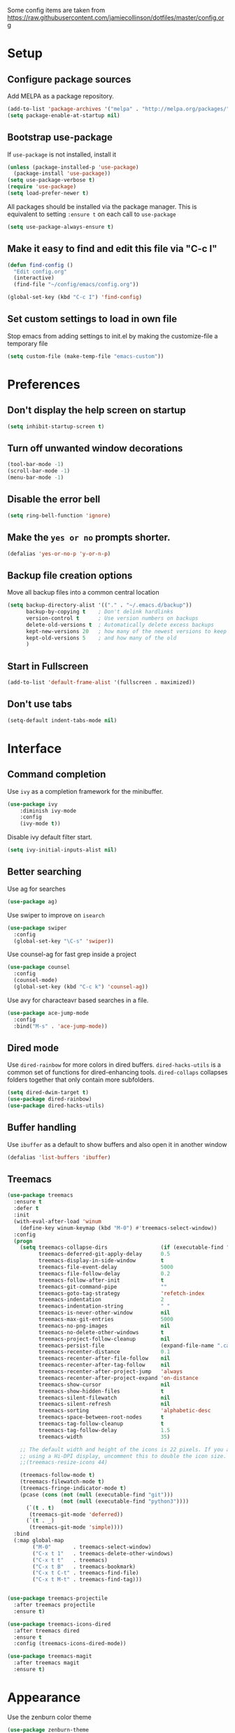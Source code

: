 Some config items are taken from https://raw.githubusercontent.com/jamiecollinson/dotfiles/master/config.org

* Setup
** Configure package sources

Add MELPA as a package repository.

#+BEGIN_SRC emacs-lisp
  (add-to-list 'package-archives '("melpa" . "http://melpa.org/packages/"))
  (setq package-enable-at-startup nil)
#+END_SRC

** Bootstrap use-package
If =use-package= is not installed, install it

#+BEGIN_SRC emacs-lisp
  (unless (package-installed-p 'use-package)
    (package-install 'use-package))
  (setq use-package-verbose t)
  (require 'use-package)
  (setq load-prefer-newer t)
#+END_SRC

All packages should be installed via the package manager. 
This is equivalent to setting =:ensure t= on each call to =use-package=

#+BEGIN_SRC emacs-lisp
  (setq use-package-always-ensure t)
#+END_SRC

** Make it easy to find and edit this file via "C-c I"
#+BEGIN_SRC emacs-lisp
  (defun find-config ()
    "Edit config.org"
    (interactive)
    (find-file "~/config/emacs/config.org"))

  (global-set-key (kbd "C-c I") 'find-config)
#+END_SRC

** Set custom settings to load in own file

Stop emacs from adding settings to init.el by making the customize-file a temporary file

#+BEGIN_SRC emacs-lisp
  (setq custom-file (make-temp-file "emacs-custom"))
#+END_SRC
* Preferences
** Don't display the help screen on startup

#+BEGIN_SRC emacs-lisp
  (setq inhibit-startup-screen t)
#+END_SRC

** Turn off unwanted window decorations

#+BEGIN_SRC emacs-lisp
  (tool-bar-mode -1)
  (scroll-bar-mode -1)
  (menu-bar-mode -1)
#+END_SRC

** Disable the error bell

#+BEGIN_SRC emacs-lisp
  (setq ring-bell-function 'ignore)
#+END_SRC

** Make the =yes or no= prompts shorter.

#+BEGIN_SRC emacs-lisp
  (defalias 'yes-or-no-p 'y-or-n-p)
#+END_SRC

** Backup file creation options

Move all backup files into a common central location

#+BEGIN_SRC emacs-lisp
  (setq backup-directory-alist '(("." . "~/.emacs.d/backup"))
        backup-by-copying t    ; Don't delink hardlinks
        version-control t      ; Use version numbers on backups
        delete-old-versions t  ; Automatically delete excess backups
        kept-new-versions 20   ; how many of the newest versions to keep
        kept-old-versions 5    ; and how many of the old
        )
#+END_SRC
** Start in Fullscreen
#+BEGIN_SRC emacs-lisp
(add-to-list 'default-frame-alist '(fullscreen . maximized))
#+END_SRC
** Don't use tabs
#+BEGIN_SRC emacs-lisp
(setq-default indent-tabs-mode nil)
#+END_SRC
* Interface
** Command completion

Use =ivy= as a completion framework for the minibuffer.

#+BEGIN_SRC emacs-lisp
  (use-package ivy
      :diminish ivy-mode
      :config
      (ivy-mode t))
#+END_SRC

Disable ivy default filter start.

#+BEGIN_SRC emacs-lisp
  (setq ivy-initial-inputs-alist nil)
#+END_SRC

** Better searching

Use ag for searches
#+BEGIN_SRC emacs-lisp
  (use-package ag)
#+END_SRC

Use swiper to improve on =isearch=
#+BEGIN_SRC emacs-lisp
  (use-package swiper
    :config
    (global-set-key "\C-s" 'swiper))
#+END_SRC

Use counsel-ag for fast grep inside a project
#+BEGIN_SRC emacs-lisp
  (use-package counsel
    :config
    (counsel-mode)
    (global-set-key (kbd "C-c k") 'counsel-ag))
#+END_SRC

Use avy for characteavr based searches in a file.
#+BEGIN_SRC emacs-lisp
  (use-package ace-jump-mode
    :config  
    :bind("M-s" . 'ace-jump-mode))
#+END_SRC

** Dired mode

Use =dired-rainbow= for more colors in dired buffers.
=dired-hacks-utils= is a common set of functions for dired-enhancing tools.
=dired-collaps= collapses folders together that only contain more subfolders.

#+BEGIN_SRC emacs-lisp
  (setq dired-dwim-target t)
  (use-package dired-rainbow)
  (use-package dired-hacks-utils)  
#+END_SRC
** Buffer handling


Use =ibuffer= as a default to show buffers and also open it in another window
#+BEGIN_SRC emacs-lisp
(defalias 'list-buffers 'ibuffer)
#+END_SRC

** Treemacs

#+BEGIN_SRC emacs-lisp
(use-package treemacs
  :ensure t
  :defer t
  :init
  (with-eval-after-load 'winum
    (define-key winum-keymap (kbd "M-0") #'treemacs-select-window))
  :config
  (progn
    (setq treemacs-collapse-dirs                 (if (executable-find "python") 3 0)
          treemacs-deferred-git-apply-delay      0.5
          treemacs-display-in-side-window        t
          treemacs-file-event-delay              5000
          treemacs-file-follow-delay             0.2
          treemacs-follow-after-init             t
          treemacs-git-command-pipe              ""
          treemacs-goto-tag-strategy             'refetch-index
          treemacs-indentation                   2
          treemacs-indentation-string            " "
          treemacs-is-never-other-window         nil
          treemacs-max-git-entries               5000
          treemacs-no-png-images                 nil
          treemacs-no-delete-other-windows       t
          treemacs-project-follow-cleanup        nil
          treemacs-persist-file                  (expand-file-name ".cache/treemacs-persist" user-emacs-directory)
          treemacs-recenter-distance             0.1
          treemacs-recenter-after-file-follow    nil
          treemacs-recenter-after-tag-follow     nil
          treemacs-recenter-after-project-jump   'always
          treemacs-recenter-after-project-expand 'on-distance
          treemacs-show-cursor                   nil
          treemacs-show-hidden-files             t
          treemacs-silent-filewatch              nil
          treemacs-silent-refresh                nil
          treemacs-sorting                       'alphabetic-desc
          treemacs-space-between-root-nodes      t
          treemacs-tag-follow-cleanup            t
          treemacs-tag-follow-delay              1.5
          treemacs-width                         35)

    ;; The default width and height of the icons is 22 pixels. If you are
    ;; using a Hi-DPI display, uncomment this to double the icon size.
    ;;(treemacs-resize-icons 44)

    (treemacs-follow-mode t)
    (treemacs-filewatch-mode t)
    (treemacs-fringe-indicator-mode t)
    (pcase (cons (not (null (executable-find "git")))
                 (not (null (executable-find "python3"))))
      (`(t . t)
       (treemacs-git-mode 'deferred))
      (`(t . _)
       (treemacs-git-mode 'simple))))
  :bind
  (:map global-map
        ("M-0"       . treemacs-select-window)
        ("C-x t 1"   . treemacs-delete-other-windows)
        ("C-x t t"   . treemacs)
        ("C-x t B"   . treemacs-bookmark)
        ("C-x t C-t" . treemacs-find-file)
        ("C-x t M-t" . treemacs-find-tag)))


(use-package treemacs-projectile
  :after treemacs projectile
  :ensure t)

(use-package treemacs-icons-dired
  :after treemacs dired
  :ensure t
  :config (treemacs-icons-dired-mode))

(use-package treemacs-magit
  :after treemacs magit
  :ensure t)
#+END_SRC
* Appearance

Use the zenburn color theme

#+BEGIN_SRC emacs-lisp
  (use-package zenburn-theme
    :config
    (load-theme 'zenburn t))
#+END_SRC

Highlight the current line.

#+BEGIN_SRC emacs-lisp
  (global-hl-line-mode 1)
#+END_SRC

Show line numbers

#+BEGIN_SRC emacs-lisp
  (global-display-line-numbers-mode 1)
#+END_SRC

Leerzeichen mode shows tabs, spaces and newlines

#+BEGIN_SRC emacs-lisp
  (use-package leerzeichen
    :config
    (leerzeichen-mode))
#+END_SRC

Set the font size.
#+BEGIN_SRC emacs-lisp
(set-face-attribute 'default nil :height 120)
#+END_SRC

* Coding
** Programming specific interface improvements

Highlight parens etc. for improved readability.

#+BEGIN_SRC emacs-lisp
  (use-package rainbow-delimiters
    :config
    (add-hook 'prog-mode-hook 'rainbow-delimiters-mode))
#+END_SRC

Highlight strings which represent colours. I only want this in programming modes, and I don't want colour names to be highlighted (=x-colors=).

#+BEGIN_SRC emacs-lisp
  (use-package rainbow-mode
    :config
    (setq rainbow-x-colors nil)
    (add-hook 'prog-mode-hook 'rainbow-mode))
#+END_SRC

Keep things indented correctly.

#+BEGIN_SRC emacs-lisp
  (use-package aggressive-indent)
  (setq tab-width 4)
  (setq-default tab-width 4)
#+END_SRC

Smart dash guesses _ vs - depending on context.

#+BEGIN_SRC emacs-lisp
  (use-package smart-dash
    :config
    (add-hook 'python-mode-hook 'smart-dash-mode))
#+END_SRC

** Project management

Projectile handles folders which are in version control.

#+BEGIN_SRC emacs-lisp
  (use-package projectile
    :config
    (projectile-mode))
#+END_SRC

Tell projectile to integrate with =ivy= for completion.

#+BEGIN_SRC emacs-lisp
  (setq projectile-completion-system 'ivy)
#+END_SRC

Enable caching for large files

#+BEGIN_SRC emacs-lisp
  (setq projectile-enable-caching t)
#+END_SRC

Set Keybinding for finding files in a project and switching between related files
(for example .h/.cpp files)

#+BEGIN_SRC emacs-lisp
  (global-set-key (kbd "M-o") 'projectile-find-file)
  (global-set-key (kbd "M-O") 'projectile-find-file-in-known-projects)
  (global-set-key (kbd "C-c o") 'projectile-find-other-file)
  (global-set-key (kbd "C-c p c") 'projectile-compile-project)
  (global-set-key (kbd "C-c p d") 'projectile-dired)
  (global-set-key (kbd "C-c p r") 'projectile-run-project)
  (global-set-key (kbd "C-c p t") 'projectile-test-project)
#+END_SRC

** Git
Use magit as a frontend for git. =C-x g= to open it.

#+BEGIN_SRC emacs-lisp
  (use-package magit
    :bind ("C-x g" . magit-status))
#+END_SRC

TimeMachine lets us step through the history of a file as recorded in git.

#+BEGIN_SRC emacs-lisp
  (use-package git-timemachine)
#+END_SRC

** Syntax checking
=Flycheck= is a general syntax highlighting framework which other packages hook into. It's an improvment on the built in =flymake=.

#+BEGIN_SRC emacs-lisp
  (use-package flycheck
    :config
    (add-hook 'after-init-hook 'global-flycheck-mode)
    (setq-default flycheck-highlighting-mode 'lines)
    ;; Define fringe indicator / warning levels
    (define-fringe-bitmap 'flycheck-fringe-bitmap-ball
      (vector #b00000000
              #b00000000
              #b00000000
              #b00000000
              #b00000000
              #b00000000
              #b00000000
              #b00011100
              #b00111110
              #b00111110
              #b00111110
              #b00011100
              #b00000000
              #b00000000
              #b00000000
              #b00000000
              #b00000000))
    (flycheck-define-error-level 'error
      :severity 2
      :overlay-category 'flycheck-error-overlay
      :fringe-bitmap 'flycheck-fringe-bitmap-ball
      :fringe-face 'flycheck-fringe-error)
    (flycheck-define-error-level 'warning
      :severity 1
      :overlay-category 'flycheck-warning-overlay
      :fringe-bitmap 'flycheck-fringe-bitmap-ball
      :fringe-face 'flycheck-fringe-warning)
    (flycheck-define-error-level 'info
      :severity 0
      :overlay-category 'flycheck-info-overlay
      :fringe-bitmap 'flycheck-fringe-bitmap-ball
      :fringe-face 'flycheck-fringe-info))
    #+END_SRC

** Autocomplete

Company mode provides good autocomplete options.

#+BEGIN_SRC emacs-lisp
  (use-package company
    :diminish
    :config
    (add-hook 'after-init-hook 'global-company-mode)
    (setq company-idle-delay t))
#+END_SRC

Remove default company backends -> We only want the ones we need and we configure them with their related packages
But we keep dabbrev as we want to complete based on words inside the buffer.
#+BEGIN_SRC emacs-lisp
  (setq company-backends nil)
  (add-to-list 'company-backends 'company-dabbrev)
  (setq company-dabbrev-downcase nil)
#+END_SRC
** Snippets

Use yasnippet for test-snippets and their completion when pressing =TAB=

#+BEGIN_SRC emacs-lisp
  (use-package yasnippet
    :diminish yas-minor-mode
    :config
    (add-to-list 'yas-snippet-dirs "~/.emacs.d/yasnippet-snippets")
    (add-to-list 'yas-snippet-dirs "~/.emacs.d/snippets")
    (add-to-list 'yas-snippet-dirs "~/config/snippets")
    (yas-global-mode)
    (global-set-key (kbd "M-/") 'company-yasnippet)

    ;; Add yasnippet support for all company backends
    ;; https://github.com/syl20bnr/spacemacs/pull/179
    (defvar company-mode/enable-yas ;TODO: 
      "Enable yasnippet for all backends.")

    (defun company-mode/backend-with-yas (backend)
      (if (or (not company-mode/enable-yas) (and (listp backend) (member 'company-yasnippet backend)))
          backend
        (append (if (consp backend) backend (list backend))
                '(:with company-yasnippet))))

    (setq company-backends (mapcar #'company-mode/backend-with-yas company-backends))
    )
#+END_SRC
** Markdown

#+BEGIN_SRC emacs-lisp
  (use-package markdown-mode
    :commands (markdown-mode gfm-mode)
    :mode (("README\\.md\\'" . gfm-mode)
           ("\\.md\\'" . markdown-mode)
           ("\\.markdown\\'" . markdown-mode))
    :init (setq markdown-command "multimarkdown"))
#+END_SRC
** C
Use =irony-mode= for C++ completions

#+BEGIN_SRC emacs-lisp
  (use-package irony
    :hook (c-mode . irony-mode))
#+END_SRC

Add company mode support.

#+BEGIN_SRC emacs-lisp
   (use-package company-irony
    :config
    (add-to-list 'company-backends 'company-irony))
#+END_SRC

Open .h files in c++-mode

#+BEGIN_SRC emacs-lisp
  (add-to-list 'auto-mode-alist '("\\.h\\'" . c++-mode))
#+END_SRC

Indent with width 4 and use clang formatting for auto-formatting on save

#+BEGIN_SRC emacs-lisp
  (use-package clang-format
    :config
    (defun my-formatting-setup()
      (global-set-key (kbd "C-c l") 'clang-format-buffer)
      (setq-default tab-width 4)
      (setq tab-width 4)
      (setq c-basic-offset 4))

    (add-hook 'c-mode-hook #'my-formatting-setup)
    (add-hook 'c++-mode-hook #'my-formatting-setup)
  (add-hook 'c++-mode-hook
            (lambda () (add-hook 'before-save-hook 'clang-format-buffer nil 'local))))
#+END_SRC

** Indexing
#+BEGIN_SRC emacs-lisp
  (use-package rtags
    :config 
    (define-key c-mode-base-map (kbd "M-.")
      (function rtags-find-symbol-at-point))
    (define-key c-mode-base-map (kbd "M-,")
      (function rtags-find-references-at-point))
    (define-key c-mode-base-map (kbd "M-#")
      (function rtags-find-symbol-current-file))
    (rtags-enable-standard-keybindings)
    (setq rtags-autostart-diagnostics t)
    (rtags-diagnostics)
    (setq rtags-display-result-backend 'ivy)

    (global-set-key (kbd "<M-up>") 'rtags-previous-match)
    (global-set-key (kbd "<M-down>") 'rtags-next-match)
    (global-set-key (kbd "<M-left>") 'rtags-location-stack-back)
    (global-set-key (kbd "<M-right>") 'rtags-location-stack-forward))

  (use-package company-rtags
    :config
    (add-to-list 'company-backends 'company-rtags))

  (use-package flycheck-rtags
    :config
    (defun my-flycheck-rtags-setup ()
      (flycheck-select-checker 'rtags)
      (setq-local flycheck-highlighting-mode nil) ;; RTags creates more accurate overlays.
      (setq-local flycheck-check-syntax-automatically nil))
    (add-hook 'c-mode-hook #'my-flycheck-rtags-setup)
    (add-hook 'c++-mode-hook #'my-flycheck-rtags-setup)
    (add-hook 'objc-mode-hook #'my-flycheck-rtags-setup))

#+END_SRC
** CMake
#+BEGIN_SRC emacs-lisp
  (add-to-list 'load-path "~/config/emacs/cmake-mode")
  (setq cmake-tab-width 4)
#+END_SRC
** Compile mode
When compiling, jump to the first error in the compile output.
#+BEGIN_SRC emacs-lisp
  (setq compilation-scroll-output 'first-error)
#+END_SRC
* Org
** General settings.

#+BEGIN_SRC emacs-lisp
  (setq org-startup-indented 'f)
  (setq org-directory "~/org")
  (setq org-special-ctrl-a/e 't)
  (setq org-default-notes-file (concat org-directory "/notes.org"))
  (setq org-src-fontify-natively 't)
  (setq org-src-tab-acts-natively t)
  (setq org-src-window-setup 'current-window)
#+END_SRC

Define a function to my global TODO list. Use =C-c T= to open the TODO file.

#+BEGIN_SRC emacs-lisp
  (defun find-todo ()
    "Edit todo.org"
    (interactive)
    (find-file "~/org/todo.org"))

  (global-set-key (kbd "C-c T") 'find-todo)
#+END_SRC

** Appearance

Improve the display of bullet points.

#+BEGIN_SRC emacs-lisp
  (use-package org-bullets
    :config
    (setq org-bullets-bullet-list '("∙"))
    (add-hook 'org-mode-hook 'org-bullets-mode))
#+END_SRC

Customize appearance.

#+BEGIN_SRC emacs-lisp
  (let*
      ((variable-tuple (cond
                        ((x-list-fonts "Source Sans Pro") '(:font "Source Sans Pro"))
                        ((x-list-fonts "Lucida Grande")   '(:font "Lucida Grande"))
                        ((x-list-fonts "Verdana")         '(:font "Verdana"))
                        ((x-family-fonts "Sans Serif")    '(:family "Sans Serif"))
                        (nil (warn "Cannot find a Sans Serif Font.  Install Source Sans Pro."))))
       (base-font-color     (face-foreground 'default nil 'default))
       (headline           `(:inherit default :weight normal :foreground ,base-font-color)))

    (custom-theme-set-faces 'user
                            `(org-level-8 ((t (,@headline ,@variable-tuple))))
                            `(org-level-7 ((t (,@headline ,@variable-tuple))))
                            `(org-level-6 ((t (,@headline ,@variable-tuple))))
                            `(org-level-5 ((t (,@headline ,@variable-tuple))))
                            `(org-level-4 ((t (,@headline ,@variable-tuple))))
                            `(org-level-3 ((t (,@headline ,@variable-tuple :height 1.33))))
                            `(org-level-2 ((t (,@headline ,@variable-tuple :height 1.33))))
                            `(org-level-1 ((t (,@headline ,@variable-tuple :height 1.33 ))))
                            `(org-document-title ((t (,@headline ,@variable-tuple :height 1.33 :underline nil))))))
#+END_SRC

* PlantUML

PlantUML is used to generate UML from text descriptions. 
Expect the plantuml.jar file in the home directory.

#+BEGIN_SRC emacs-lisp
  (use-package plantuml-mode)
  ;; active Org-babel languages
  (org-babel-do-load-languages
   'org-babel-load-languages
   '(;; other Babel languages
     (plantuml . t)))
  (setq org-plantuml-jar-path
        (expand-file-name "~/plantuml.jar"))



  (add-hook 'org-babel-after-execute-hook
            (lambda ()
              (when org-inline-image-overlays
                (org-redisplay-inline-images))))

  (add-to-list 'auto-mode-alist '("\\.puml\\'" . plantuml-mode))
#+END_SRC

